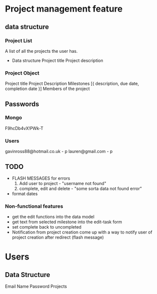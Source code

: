 #+Project Notes
* Project management feature
** data structure
*** Project List
    A list of all the projects the user has.
    - Data structure
      Project title
      Project description
*** Project Object
    Project title
    Project Description
    Milestones [{ description, due date, completion date }]
    Members of the project
** Passwords
*** Mongo
    F9hcDb4vX!PWk-T
*** Users
   gavinross88@hotmail.co.uk - p
   lauren@gmail.com - p
** TODO
   - FLASH MESSAGES for errors
     1) Add user to project - "username not found"
     2) complete, edit and delete - "some sorta data not found error"
   - format dates
*** Non-functional features
   - get the edit functions into the data model
   - get text from selected milestone into the edit-task form
   - set complete back to uncompleted
   - Notification from project creation
     come up with a way to notify user of project creation after redirect (flash message)

* Users
** Data Structure
   Email
   Name
   Password
   Projects

